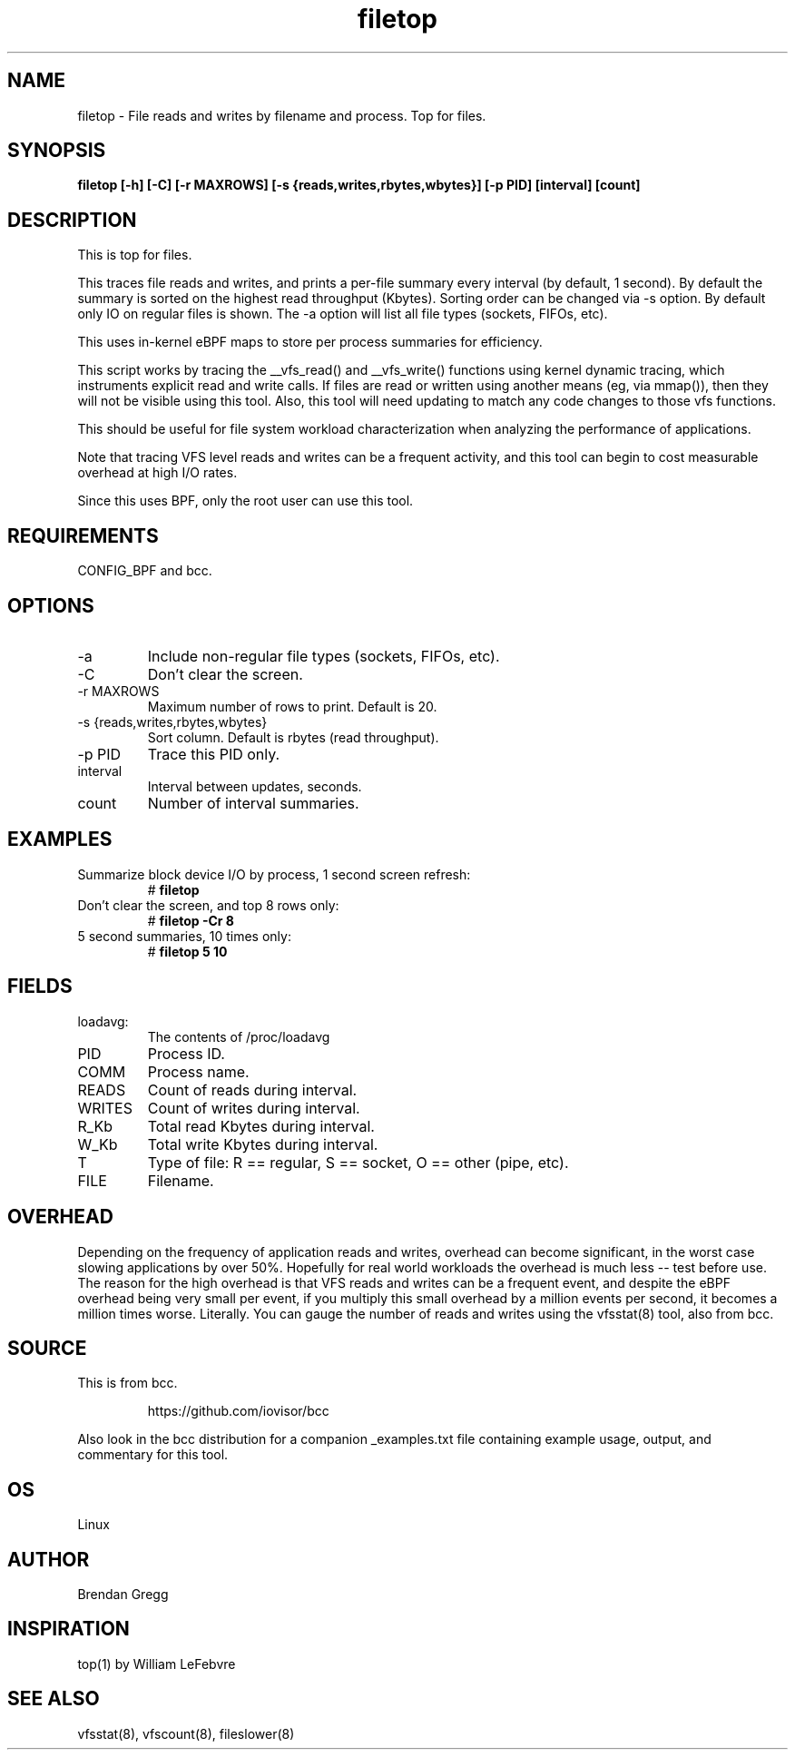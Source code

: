 .TH filetop 8  "2016-02-08" "USER COMMANDS"
.SH NAME
filetop \- File reads and writes by filename and process. Top for files.
.SH SYNOPSIS
.B filetop [\-h] [\-C] [\-r MAXROWS] [\-s {reads,writes,rbytes,wbytes}] [\-p PID] [interval] [count]
.SH DESCRIPTION
This is top for files.

This traces file reads and writes, and prints a per-file summary every interval
(by default, 1 second). By default the summary is sorted on the highest read
throughput (Kbytes). Sorting order can be changed via -s option. By default only
IO on regular files is shown. The -a option will list all file types (sockets,
FIFOs, etc).

This uses in-kernel eBPF maps to store per process summaries for efficiency.

This script works by tracing the __vfs_read() and __vfs_write() functions using
kernel dynamic tracing, which instruments explicit read and write calls. If
files are read or written using another means (eg, via mmap()), then they
will not be visible using this tool. Also, this tool will need updating to
match any code changes to those vfs functions.

This should be useful for file system workload characterization when analyzing
the performance of applications.

Note that tracing VFS level reads and writes can be a frequent activity, and
this tool can begin to cost measurable overhead at high I/O rates.

Since this uses BPF, only the root user can use this tool.
.SH REQUIREMENTS
CONFIG_BPF and bcc.
.SH OPTIONS
.TP
\-a
Include non-regular file types (sockets, FIFOs, etc).
.TP
\-C
Don't clear the screen.
.TP
\-r MAXROWS
Maximum number of rows to print. Default is 20.
.TP
\-s {reads,writes,rbytes,wbytes}
Sort column. Default is rbytes (read throughput).
.TP
\-p PID
Trace this PID only.
.TP
interval
Interval between updates, seconds.
.TP
count
Number of interval summaries.

.SH EXAMPLES
.TP
Summarize block device I/O by process, 1 second screen refresh:
#
.B filetop
.TP
Don't clear the screen, and top 8 rows only:
#
.B filetop -Cr 8
.TP
5 second summaries, 10 times only:
#
.B filetop 5 10
.SH FIELDS
.TP
loadavg:
The contents of /proc/loadavg
.TP
PID
Process ID.
.TP
COMM
Process name.
.TP
READS
Count of reads during interval.
.TP
WRITES
Count of writes during interval.
.TP
R_Kb
Total read Kbytes during interval.
.TP
W_Kb
Total write Kbytes during interval.
.TP
T
Type of file: R == regular, S == socket, O == other (pipe, etc).
.TP
FILE
Filename.
.SH OVERHEAD
Depending on the frequency of application reads and writes, overhead can become
significant, in the worst case slowing applications by over 50%. Hopefully for
real world workloads the overhead is much less -- test before use. The reason
for the high overhead is that VFS reads and writes can be a frequent event, and
despite the eBPF overhead being very small per event, if you multiply this
small overhead by a million events per second, it becomes a million times
worse. Literally. You can gauge the number of reads and writes using the
vfsstat(8) tool, also from bcc.
.SH SOURCE
This is from bcc.
.IP
https://github.com/iovisor/bcc
.PP
Also look in the bcc distribution for a companion _examples.txt file containing
example usage, output, and commentary for this tool.
.SH OS
Linux
.SH AUTHOR
Brendan Gregg
.SH INSPIRATION
top(1) by William LeFebvre
.SH SEE ALSO
vfsstat(8), vfscount(8), fileslower(8)
